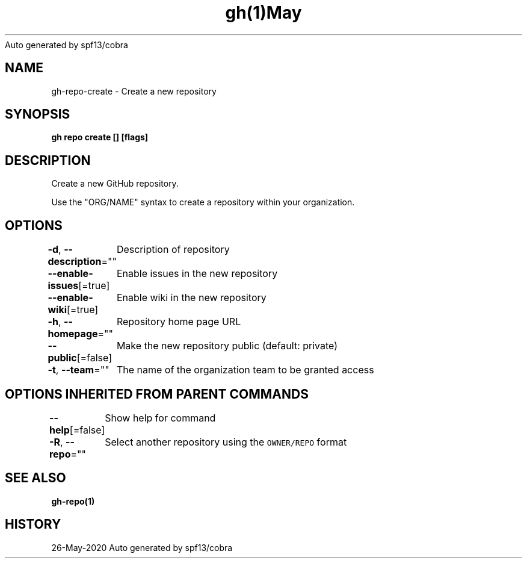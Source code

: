 .nh
.TH gh(1)May 2020
Auto generated by spf13/cobra

.SH NAME
.PP
gh\-repo\-create \- Create a new repository


.SH SYNOPSIS
.PP
\fBgh repo create [] [flags]\fP


.SH DESCRIPTION
.PP
Create a new GitHub repository.

.PP
Use the "ORG/NAME" syntax to create a repository within your organization.


.SH OPTIONS
.PP
\fB\-d\fP, \fB\-\-description\fP=""
	Description of repository

.PP
\fB\-\-enable\-issues\fP[=true]
	Enable issues in the new repository

.PP
\fB\-\-enable\-wiki\fP[=true]
	Enable wiki in the new repository

.PP
\fB\-h\fP, \fB\-\-homepage\fP=""
	Repository home page URL

.PP
\fB\-\-public\fP[=false]
	Make the new repository public (default: private)

.PP
\fB\-t\fP, \fB\-\-team\fP=""
	The name of the organization team to be granted access


.SH OPTIONS INHERITED FROM PARENT COMMANDS
.PP
\fB\-\-help\fP[=false]
	Show help for command

.PP
\fB\-R\fP, \fB\-\-repo\fP=""
	Select another repository using the \fB\fCOWNER/REPO\fR format


.SH SEE ALSO
.PP
\fBgh\-repo(1)\fP


.SH HISTORY
.PP
26\-May\-2020 Auto generated by spf13/cobra
